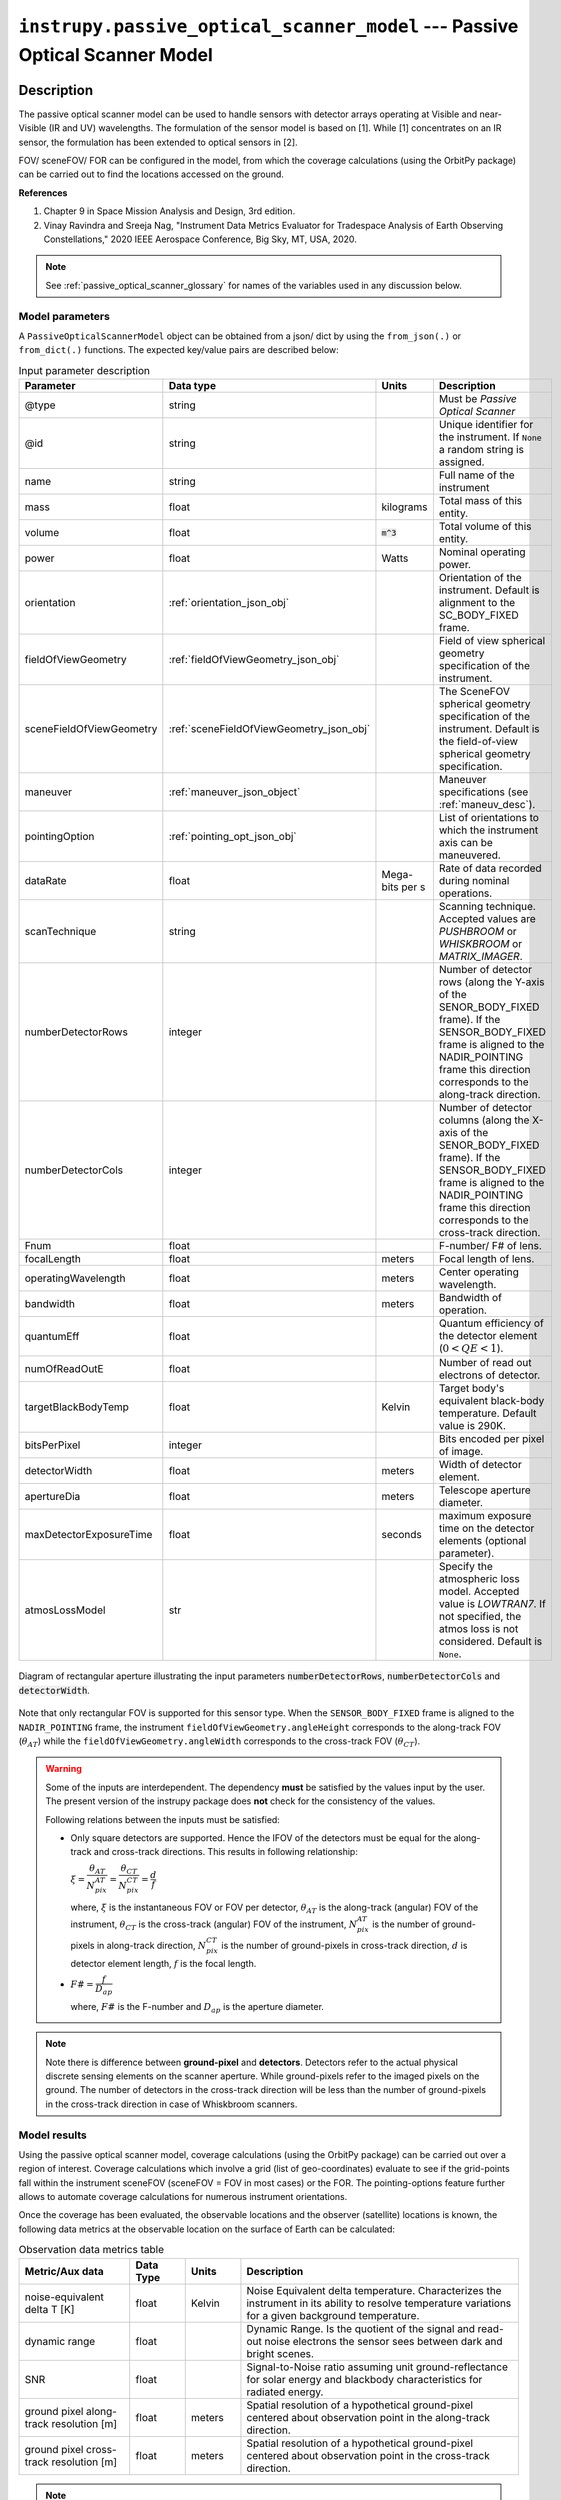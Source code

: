 .. _passive_optical_scanner_model_module:

``instrupy.passive_optical_scanner_model`` --- Passive Optical Scanner Model
******************************************************************************

Description
^^^^^^^^^^^^

The passive optical scanner model can be used to handle sensors with detector arrays operating at Visible and near-Visible (IR and UV) wavelengths. The formulation
of the sensor model is based on [1]. While [1] concentrates on an IR sensor, the formulation has been extended to optical sensors in [2]. 

FOV/ sceneFOV/ FOR can be configured in the model, from which the coverage calculations (using the OrbitPy package) can be carried out to find the locations accessed on the ground.

**References**

1. Chapter 9 in Space Mission Analysis and Design, 3rd edition.

2. Vinay Ravindra and Sreeja Nag, "Instrument Data Metrics Evaluator for Tradespace Analysis of Earth Observing Constellations," 2020 IEEE Aerospace Conference, Big Sky, MT, USA, 2020.

.. note:: See :ref:`passive_optical_scanner_glossary` for names of the variables used in any discussion below.

Model parameters
------------------

A ``PassiveOpticalScannerModel`` object can be obtained from a json/ dict by using the ``from_json(.)`` or ``from_dict(.)`` functions. The expected key/value
pairs are described below:

.. csv-table:: Input parameter description 
   :header: Parameter, Data type, Units, Description
   :widths: 10,10,5,40

   @type, string, ,Must be *Passive Optical Scanner*
   @id, string, , Unique identifier for the instrument. If ``None`` a random string is assigned.
   name, string, , Full name of the instrument 
   mass, float, kilograms, Total mass of this entity.
   volume, float, :code:`m^3`, Total volume of this entity.
   power, float, Watts, Nominal operating power.
   orientation, :ref:`orientation_json_obj`, ,Orientation of the instrument. Default is alignment to the SC_BODY_FIXED frame.
   fieldOfViewGeometry, :ref:`fieldOfViewGeometry_json_obj`, , Field of view spherical geometry specification of the instrument.
   sceneFieldOfViewGeometry, :ref:`sceneFieldOfViewGeometry_json_obj`, , The SceneFOV spherical geometry specification of the instrument. Default is the field-of-view spherical geometry specification.
   maneuver, :ref:`maneuver_json_object`, , Maneuver specifications (see :ref:`maneuv_desc`).
   pointingOption, :ref:`pointing_opt_json_obj`, , List of orientations to which the instrument axis can be maneuvered.
   dataRate, float, Mega-bits per s, Rate of data recorded during nominal operations.
   scanTechnique, string, ,Scanning technique. Accepted values are *PUSHBROOM* or *WHISKBROOM* or *MATRIX_IMAGER*.
   numberDetectorRows, integer, ,Number of detector rows (along the Y-axis of the SENOR_BODY_FIXED frame). If the SENSOR_BODY_FIXED frame is aligned to the NADIR_POINTING frame this direction corresponds to the along-track direction.
   numberDetectorCols, integer, ,Number of detector columns (along the X-axis of the SENOR_BODY_FIXED frame). If the SENSOR_BODY_FIXED frame is aligned to the NADIR_POINTING frame this direction corresponds to the cross-track direction.
   Fnum, float, ,F-number/ F# of lens.
   focalLength, float, meters, Focal length of lens.
   operatingWavelength, float, meters, Center operating wavelength.
   bandwidth, float, meters, Bandwidth of operation.
   quantumEff, float, , Quantum efficiency of the detector element (:math:`0 < QE < 1`).
   numOfReadOutE, float, , Number of read out electrons of detector.
   targetBlackBodyTemp, float, Kelvin, Target body's equivalent black-body temperature. Default value is 290K.
   bitsPerPixel, integer, ,Bits encoded per pixel of image.
   detectorWidth, float, meters,Width of detector element.
   apertureDia, float, meters, Telescope aperture diameter.
   maxDetectorExposureTime, float, seconds, maximum exposure time on the detector elements (optional parameter).
   atmosLossModel, str,, "Specify the atmospheric loss model. Accepted value is *LOWTRAN7*. If not specified, the atmos loss is not considered. Default is ``None``."

.. figure:: passive_scanner_aperture_figure.png
   :scale: 75 %
   :align: center

   Diagram of rectangular aperture illustrating the input parameters :code:`numberDetectorRows`, :code:`numberDetectorCols` and :code:`detectorWidth`.

Note that only rectangular FOV is supported for this sensor type.
When the ``SENSOR_BODY_FIXED`` frame is aligned to the ``NADIR_POINTING`` frame, the instrument ``fieldOfViewGeometry.angleHeight`` corresponds to the along-track FOV 
(:math:`\theta_{AT}`) while the ``fieldOfViewGeometry.angleWidth`` corresponds to the cross-track FOV (:math:`\theta_{CT}`).

.. warning::   Some of the inputs are interdependent. The dependency **must** be satisfied by the values input by the user.
               The present version of the instrupy package does **not** check for the consistency of the values.

               Following relations between the inputs must be satisfied:

               *  Only square detectors are supported. Hence the IFOV of the detectors must be equal for the along-track 
                  and cross-track directions. This results in following relationship: 

                  :math:`\xi = \dfrac{\theta_{AT}}{N_{pix}^{AT}} = \dfrac{\theta_{CT}}{N_{pix}^{CT}} = \dfrac{d}{f}`

                  where,
                  :math:`\xi` is the instantaneous FOV or FOV per detector, 
                  :math:`\theta_{AT}` is the along-track (angular) FOV of the instrument,
                  :math:`\theta_{CT}` is the cross-track (angular) FOV of the instrument,
                  :math:`N_{pix}^{AT}` is the number of ground-pixels in along-track direction,
                  :math:`N_{pix}^{CT}` is the number of ground-pixels in cross-track direction,
                  :math:`d` is detector element length,
                  :math:`f` is the focal length.

               *  :math:`F\# = \dfrac{f}{D_{ap}}`

                  where,
                  :math:`F\#` is the F-number and :math:`D_{ap}` is the aperture diameter.

.. note:: Note there is difference between **ground-pixel** and **detectors**. Detectors refer to the actual physical discrete sensing elements on the scanner aperture. While ground-pixels refer 
             to the imaged pixels on the ground. The number of detectors in the cross-track direction will be less than the number of ground-pixels in the cross-track direction in case of Whiskbroom scanners.

Model results
------------------

Using the passive optical scanner model, coverage calculations (using the OrbitPy package) can be carried out over a region of interest. Coverage calculations which involve 
a grid (list of geo-coordinates) evaluate to see if the grid-points fall within the instrument sceneFOV (sceneFOV = FOV in most cases) or the FOR. The pointing-options feature further 
allows to automate coverage calculations for numerous instrument orientations. 

Once the coverage has been evaluated, the observable locations and the observer (satellite) locations is known, the following data metrics at the observable location 
on the surface of Earth can be calculated:

.. csv-table:: Observation data metrics table
   :widths: 8,4,4,20
   :header: Metric/Aux data,Data Type,Units,Description 
                                                                                                                                                                                                
   noise-equivalent delta T [K], float, Kelvin  , Noise Equivalent delta temperature. Characterizes the instrument in its ability to resolve temperature variations for a given background temperature. 
   dynamic range, float,, Dynamic Range. Is the quotient of the signal and read-out noise electrons the sensor sees between dark and bright scenes.                            
   SNR, float,, Signal-to-Noise ratio assuming unit ground-reflectance for solar energy and blackbody characteristics for radiated energy.                                                                                                                                 
   ground pixel along-track resolution [m], float, meters, Spatial resolution of a hypothetical ground-pixel centered about observation point in the along-track direction.                                                                                                                         
   ground pixel cross-track resolution [m] , float, meters, Spatial resolution of a hypothetical ground-pixel centered about observation point in the cross-track direction. 

.. note:: The simultaneous assumption of unit reflectance and blackbody to calculate the SNR is contradictory and can be troubling in spectral regions between the thermal and optical. 
          If the spectral region is in the IR or optical (where the radiative and reflective characteristics of Earth do not
          intersect), either of the radiated or the reflected energy is dominant, and the contradictory assumption is not troubling.  

Model description
------------------

Please refer to the references [1] and [2] for a more comprehensive description. Below text lays down the formulae coded into the model.

Viewing geometry
...................

The viewing geometry parameters, i.e. :math:`\mathbf{S}`, :math:`\mathbf{T}`, :math:`\mathbf{R}`, :math:`\theta_i` and :math:`\gamma` are determined using the setup 
described in :ref:`basic sensor model description<basic_sensor_model_desc>`.

Ground-pixel resolution calculations
......................................

Note that the current formulation is accurate only when ground-pixel is being imaged at the nadir or is at purely side-looking geometry.

:math:`\xi = \dfrac{d}{f}`

:math:`\rho_{CT} = \xi \dfrac{R}{\cos\theta_i}`

:math:`\rho_{AT} = \xi R`

.. todo:: Update for the general target geometry. 

Integration time calculation
......................................

The integration time is the period over which the detector is exposed to photons. There is an upper-bound that it has to be less than the access time which the instrument
shall have over a location (since the satellite is flying over the location, the access time is limited).
Let :math:`t_{acc}` be the total access time of the instrument over a ground-point. It can be calculated analytically as:
      
:math:`t_{acc} = \theta_{AT} \hspace{2mm} h/ v_g`

.. todo:: Update access time calculation for general target geometry. Above formulation is valid only for the nadir looking geometry or for purely sidelooking geometry.

*The available time for integration depends on the instrument scan-type and is given below:*

PUSHBROOM
===========
Only one detector row (in cross-track direction) is supported for pushbroom sensors. Hence the entire access time is available for integration.

:math:`T_i =  t_{acc}`

WHISKBROOM (Multielement)
==========================
Only one detector column (in along-track direction) supported for whiskbroom sensors. The integration time is a fraction of the access time and depend on the number of (ground) pixels
imaged in the cross-track direction.

:math:`T_i =  \dfrac{t_{acc}}{N_{pix}^{CT}}`

.. todo:: Note that :math:`t_{acc}` is calculated considering the :math:`\theta_{AT}` and not the :math:`\xi`.

MATRIX_IMAGER
==============
In case of the matrix imager each detector images separately a ground-pixel. Hence the entire access time is available for integration.

:math:`T_i =  t_{acc}`

**FInally,** if the calculated integration time is greater than the user-defined maximum detector exposure time, it is set to the user-defined maximum detector exposure
time.

:math:`if \hspace{2mm} T_i > T^{exp}_{max}, \hspace{2mm} T_i =  T^{exp}_{max}`

Calculation of signal electrons
......................................

Calculation of signal electrons involves calculation of the radiance from the Earth as a blackbody radiator and the radiance from the Earth as a reflector of Solar energy.

.. note:: The units of radiance used is [:math:`photons \hspace{1mm} s^{-1} \hspace{1mm} m^{-2} \hspace{1mm} sr^{-1}`]

Radiance with Earth as blackbody radiator
============================================

Assume Earth (body under observation) is a black-body and a Lambertian surface, i.e. the radiance
is independent of the angle. 

:math:`L_{E} = \int_{\lambda_1}^{\lambda_2} L_{\lambda} \tau_{\lambda}^{atm} \cos\theta_i`

where the spectral radiance is given from Plank's blackbody radiation equation,

:math:`L_{\lambda} = \dfrac{2 \Upsilon c^2}{\lambda^5} \dfrac{1}{\exp{\dfrac{\Upsilon c}{\lambda k_B T} - 1}}`

Radiance with Earth as reflector of Solar energy
=======================================================

Assume Sun is a blackbody with temperature 6000K. Also assumed is that the reflectance of the Earths surface is unity over all wavelengths in the operating band.

:math:`L_S =  \int_{\lambda_1}^{\lambda_2} L_{\lambda} \tau_{\lambda}^{atm}`

.. note:: :math:`\tau_{\lambda}^{atm}` here considers the two-way atmospheric losses, i.e. Sun to Ground and Ground to Satellite. 
          Strictly speaking the Ground to Satellite atmospheric loss appears separately, but mathematically either way the result
          is the same. In the present implementation framework it is easier to consider the term here since after this stage
          of calculation, the spectral information (energy per unit wavelength/frequency) is lost.

:math:`{\bf V_{Sun2T}} = {\bf T} - {\bf P_{Sun}}`

:math:`\theta_i^{Solar} = \cos^{-1}(\dfrac{{\bf T} \cdot -{\bf V_{Sun2T}}}{|{\bf T}||\bf V_{Sun2T}|})`

The *downwelling* term is used to refer to the energy from the Sun onto the surface, while the *upwelling* term is used to refer to the energy from the ground to the observer (sensor).

:math:`L^{dw}_S = L_S  \cos\theta_i^{Solar}`

:math:`A_{gp} = \rho_{CT} \rho_{AT}`

:math:`R^{dw}_S|_{ph} = L^{dw}_S A_{gp} \dfrac{\pi r_{Solar}^2}{|{\bf V_{Sun2T}}|^2}`
        
:math:`R^{uw}_S|_{ph} = R^{dw}_S|_{ph} \cos\theta_i`  (Unity reflectivity is assumed. Atmospheric loss had been accounted for before.)

:math:`L^{uw}_S = \dfrac{R^{uw}_S|_{ph}}{4 \pi A_{gp}}`
 
Radiance to Signal electrons calculation
============================================
The total radiance at the sensor detector is used to calculate the total number of photons and hence the total number of electrons accumulated at the detector.

:math:`L_T = L_{E} + L^{uw}_S`

:math:`R_T|_{ph} = L_T A_{gp}`

:math:`R^{sen}_T|_{ph} = \dfrac{R_T|_{ph}}{|{\bf R}|^2} (\dfrac{D_{ap}}{2})^2 \pi`

:math:`R^{det}_T|_{ph} = R^{sen}_T|_{ph} \tau_{op}`

:math:`N_{ph} = R^{det}_T|_{ph} T_i`

:math:`N_e = N_{ph} Q_E`

Calculation of signal-to-noise-ratio
......................................
Note that only shot-noise and read-noise is considered.

:math:`N_{sh} = \sqrt{N_e}`

:math:`N_t = \sqrt{N_n^2 + N_r^2}`

:math:`SNR = \dfrac{N_e}{N_t}`

Calculation of dynamic range
......................................
The dynamic range of the instrument is the quotient of signal- and read-out noise electrons the sensor sees between dark and bright scenes 
at the given reflection coefficient (here unity) of the target scene. 

:math:`DR = \dfrac{N_e}{N_r}`


Calculation of Noise-Equivalent Delta T
..........................................

Calculate number of signal electrons for a 1K raise in the temperature of observation pixel.

:math:`\Delta N = N_{e,new} - N_e`

:math:`NE\Delta T = \dfrac{N_e}{\Delta N}`

.. _passive_optical_scanner_glossary:

Glossary
...........

* :math:`\mathbf{S}`: Position vector of the satellite in the CARTESIAN_EARTH_CENTERED_INERTIAL frame.
* :math:`\mathbf{T}`: Position vector of the target ground-point in the CARTESIAN_EARTH_CENTERED_INERTIAL frame.
* :math:`\mathbf{R}`: Range vector from satellite to the target ground point.
* :math:`\gamma`:  Look-angle to the target ground point from satellite.
* :math:`\theta_i`: Incidence angle at the target ground point.
* :math:`h`: Altitude of the satellite.
* :math:`v_g`: Ground speed of the satellite.
* :math:`\xi`: The instantaneous field-of-view / field-of-view of detector.
* :math:`d`: Detector width/ length (only square detectors allowed).
* :math:`f`: Focal-length of lens.
* :math:`\rho_{CT}`: Cross-track ground-pixel resolution.
* :math:`\rho_{AT}`: Along-track ground-pixel resolution.
* :math:`T_i`: Integration time of the ground-pixel.
* :math:`T^{exp}_{max}`: Maximum exposure time of the detector.
* :math:`t_{acc}`: Access time over the ground-point.
* :math:`\theta_{AT}`: Along-track FOV of the instrument.
* :math:`\theta_{CT}`: Cross-track FOV of the instrument.
* :math:`N_{pix}^{AT}`: Number of ground-pixels in along-track direction.
* :math:`N_{pix}^{CT}`: Number of ground-pixels in cross-track direction.
* :math:`F\#`: F-number of the optical system.
* :math:`D_{ap}`: Aperture diameter.
* :math:`L_{\lambda}`: Planck's spectral blackbody radiance.
* :math:`\tau_{\lambda}^{atm}`: Wavelength dependent atmospheric loss as computed by the atmospheric loss model.
* :math:`L_{E}`: Radiance from Earth from the target ground-pixel to the observer.
* :math:`\lambda_{op}`: Operating center wavelength of the instrument.
* :math:`\lambda_1`: Lower end wavelength of operating band.
* :math:`\lambda_2`: Upper end wavelength of operating band.
* :math:`\Upsilon`: Plank's constant.
* :math:`T`: The target body's equivalent blackbody temperature.
* :math:`k_B`: Boltzmann constant.
* :math:`\lambda`: Arbitrary wavelength (variable).
* :math:`{\bf P_{Sun}}`: Position vector of the Sun in CARTESIAN_EARTH_CENTERED_INERTIAL frame.
* :math:`L_S`: The radiance from the Sun.
* :math:`{\bf V_{Sun2T}}`: Vector from the Sun to the Target in CARTESIAN_EARTH_CENTERED_INERTIAL frame.
* :math:`\theta_i^{Solar}`: Solar incidence angle at the ground-pixel.
* :math:`A_{gp}`: Ground-pixel area.
* :math:`L^{dw}_S`: Downwelling radiance at the ground-pixel.
* :math:`R^{dw}_S|_{ph}`: Downwelling photon rate at the ground-pixel.
* :math:`R^{uw}_S|_{ph}`: Upwelling photon rate from the ground-pixel to the satellite.
* :math:`L^{uw}_S`: Upwelling reflected Solar radiance from the ground-pixel to the satellite.
* :math:`L_T`: Total radiance (radiate plus reflected) from the ground-pixel.
* :math:`R_T|_{ph}`: Rate of photons radiated, reflected (total).
* :math:`R^{sen}_T|_{ph}`: Rate of photons at sensor aperture.
* :math:`R^{det}_T|_{ph}`: Rate of photons at detector.
* :math:`\tau_{op}`: Optical system efficiency.
* :math:`N_{ph}`: Number of photons at the detector.
* :math:`N_e`: Number of electrons at the detector.
* :math:`Q_E`: Quantum efficiency of detector.
* :math:`N_{sh}`: Number of Shott noise electrons.
* :math:`N_r`: Number of read out noise electrons.
* :math:`N_{t}`: Total number of noise electrons.
* :math:`N_{e,new}`: Number of signal electrons for 1K raise in temperature at the ground-pixel.
* :math:`\Delta N`: Change in number of charge carriers for 1K temperature change.
* :math:`NE\Delta T`: Noise equivalent temperature difference.
* :math:`r_{Solar}`: Solar radius.
* :math:`SNR`: Signal-to-noise ratio.
* :math:`DR`: Dynamic range.
  
Examples
^^^^^^^^^

Example model parameters derived from real-world instruments can be found in the ``examples`` folder. Note that the models do not emulate the
real-world instrument entirely, but are meant to be approximate versions.

1. Example from SMAD 3rd edition Chapter 9: Firesat (*WHISKBROOM*).
   
   .. code-block:: python

         from instrupy.passive_optical_scanner_model import PassiveOpticalScannerModel

         firesat_dict =  { "@type": "Passive Optical Scanner",
                           "name": "FireSat",  
                           "mass": 28, 
                           "volume": 0.12, 
                           "power": 32, 
                           "fieldOfViewGeometry": {
                              "shape": "RECTANGULAR",
                              "angleHeight": 0.628,
                              "angleWidth": 115.8
                           },
                           "scanTechnique": "WHISKBROOM",
                           "orientation": {
                              "referenceFrame": "SC_BODY_FIXED",
                              "convention": "REF_FRAME_ALIGNED"
                           },
                           "dataRate": 85,
                           "numberDetectorRows": 256,
                           "numberDetectorCols": 1,
                           "detectorWidth": 30e-6,
                           "focalLength": 0.7,
                           "operatingWavelength": 4.2e-6,
                           "bandwidth": 1.9e-6,
                           "quantumEff": 0.5,
                           "targetBlackBodyTemp": 290,
                           "bitsPerPixel": 8,
                           "opticsSysEff": 0.75,
                           "numOfReadOutE": 25,
                           "apertureDia": 0.26,
                           "Fnum": 2.7,
                           "atmosLossModel": "LOWTRAN7",
                           "_references": {
                              "name": "Space Mission Analysis and Design",
                              "edition": 3,
                              "chapter": 9
                           }
                        }
         firesat = PassiveOpticalScannerModel.from_dict(firesat_dict)

2. Model based on the Landsat TIRS instrument (*PUSHBROOM*). Only Band1 is modeled. The target location is the ground-point at the satellite nadir.
   A sceneFOV geometry specification is included since the instrument has a narrow along-track FOV geometry (0.0081 deg). This shall allows for
   a smaller propagation time-step and hence faster coverage calculations (at the expense of some loss in accuracy).

   .. code-block:: python

         from instrupy.passive_optical_scanner_model import PassiveOpticalScannerModel

         landsat_tirs_band1_dict = {"@type": "Passive Optical Scanner",
                                    "name": "Landsat 8 TIRS Band1",
                                    "mass": 236,
                                    "volume": 0.261, 
                                    "power": 380, 
                                    "fieldOfViewGeometry": {
                                        "shape": "RECTANGULAR",
                                        "angleHeight": 0.0081,
                                        "angleWidth": 15
                                    },
                                    "sceneFieldOfViewGeometry": {
                                        "shape": "RECTANGULAR",
                                        "angleHeight": 2,
                                        "angleWidth": 15
                                    },
                                    "scanTechnique": "PUSHBROOM",
                                    "orientation": {
                                        "referenceFrame": "SENSOR_BODY_FIXED",
                                        "convention": "REF_FRAME_ALIGNED"
                                    },
                                    "dataRate":  384,
                                    "numberDetectorRows": 1,
                                    "numberDetectorCols": 1850,
                                    "detectorWidth": 25e-6,
                                    "focalLength": 0.178,
                                    "operatingWavelength": 10.9e-6,
                                    "bandwidth": 0.6e-6,
                                    "quantumEff": 0.025,
                                    "targetBlackBodyTemp": 290,
                                    "bitsPerPixel": 12,
                                    "opticsSysEff": 0.60 ,
                                    "numOfReadOutE":  20,
                                    "apertureDia":  0.1085366,
                                    "Fnum":  1.64,
                                    "maxDetectorExposureTime": 3.49e-3,
                                    "atmosLossModel": "LOWTRAN7",
                                    "_comments": ["Above is Total payload data-rate not just off the TIRS.",
                                                "numReadOutE is guessed."]
                                   }
        landsat_tirs_band1 = PassiveOpticalScannerModel.from_dict(landsat_tirs_band1_dict)
        # landsat 8 orbit at 10 Apr 2021 14:24:17.819 UTC            
        sc_orbit_state = {'time [JDUT1]':2459315.100208333,  'x [km]': -7012.215259847972,    'y [km]': 981.6284579029395,    'z [km]': 16.62328546479549, 
                                                            'vx [km/s]': 0.1664588472531363, 'vy [km/s]': 1.055747095699285, 'vz [km/s]': 7.426472416008381 }
        target_coords = {'lat [deg]': 0.01942147899019397 , 'lon [deg]': 117.1899962481559} # nadir position of satellite
        obsv_metrics = landsat_tirs_band1.calc_data_metrics(sc_orbit_state, target_coords)
        print(obsv_metrics)

        >> {'ground pixel along-track resolution [m]': 98.78, 'ground pixel cross-track resolution [m]': 98.92, 'SNR': 1507.48, 
            'dynamic range': 113645.23, 'noise-equivalent delta T [K]': 0.04162}

3. Model based on CCAM (*MATRIX_IMAGER*). Note that SNR Is 0 since the time of observation is during the night.
   
   CCAM is referenced from the following paper: E. Allthorpe-Mullis et al., Cubesat camera: *A low cost imaging system for cubesat platforms*, in 7th Interplanetary CubeSat Workshop, 2018.
   
   .. code-block:: python

         from instrupy.passive_optical_scanner_model import PassiveOpticalScannerModel
         ccam_blue_band_dict = {
                                "@type": "Passive Optical Scanner",
                                "name": "CCAM",
                                "fieldOfViewGeometry": {
                                    "shape": "RECTANGULAR",
                                    "angleHeight": 1.2,
                                    "angleWidth": 1.2
                                },
                                "scanTechnique": "MATRIX_IMAGER",
                                "numberDetectorRows": 2048,
                                "numberDetectorCols": 2048,
                                "detectorWidth": 5.5e-6,
                                "focalLength": 520e-3,
                                "operatingWavelength": 470e-9,
                                "bandwidth": 150e-9,
                                "quantumEff": 0.40,
                                "targetBlackBodyTemp": 290,
                                "opticsSysEff": 0.6,
                                "numOfReadOutE": 13,
                                "apertureDia": 94.6e-3,
                                "Fnum": 5.5,
                                "maxDetectorExposureTime": 678e-6,
                                "atmosLossModel": "LOWTRAN7"
                            }
         ccam_blue_band = PassiveOpticalScannerModel.from_dict(ccam_blue_band_dict)
         # Aqua orbit at 10 Apr 2021 15:07:56.800 UTC  (NIGHT time)                                                                          
         sc_orbit_state = {'time [JDUT1]':2459315.130520833,  'x [km]': -5054.315202286442,    'y [km]': -4878.491479401228,    'z [km]': 883.5310463297755, 
                                                            'vx [km/s]': -1.417318347731835, 'vy [km/s]': 0.1319708892386859, 'vz [km/s]': -7.367383505358474 }
         target_coords = {'lat [deg]': 7.127116160568699 , 'lon [deg]': 158.1924750010043} # nadir position of satellite
         obsv_metrics = ccam_blue_band.calc_data_metrics(sc_orbit_state, target_coords)
         print(obsv_metrics)

         >> {'ground pixel along-track resolution [m]': 7.43, 'ground pixel cross-track resolution [m]': 7.44, 
            'SNR': 0.0, 'dynamic range': 0.0, 'noise-equivalent delta T [K]': 2302356852773662.0}


API
^^^^^

.. rubric:: Classes

.. autosummary::
   :nosignatures:
   :toctree: generated/
   :template: classes_template.rst
   :recursive:

   instrupy.passive_optical_scanner_model.ScanTech
   instrupy.passive_optical_scanner_model.AtmosphericLossModel
   instrupy.passive_optical_scanner_model.PassiveOpticalScannerModel


